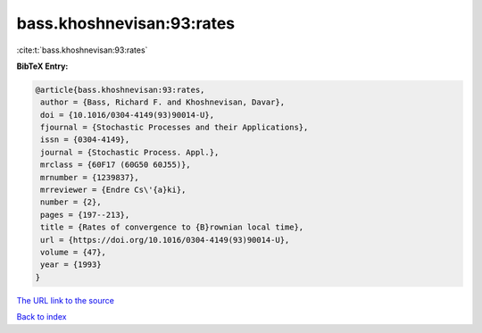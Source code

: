 bass.khoshnevisan:93:rates
==========================

:cite:t:`bass.khoshnevisan:93:rates`

**BibTeX Entry:**

.. code-block:: bibtex

   @article{bass.khoshnevisan:93:rates,
    author = {Bass, Richard F. and Khoshnevisan, Davar},
    doi = {10.1016/0304-4149(93)90014-U},
    fjournal = {Stochastic Processes and their Applications},
    issn = {0304-4149},
    journal = {Stochastic Process. Appl.},
    mrclass = {60F17 (60G50 60J55)},
    mrnumber = {1239837},
    mrreviewer = {Endre Cs\'{a}ki},
    number = {2},
    pages = {197--213},
    title = {Rates of convergence to {B}rownian local time},
    url = {https://doi.org/10.1016/0304-4149(93)90014-U},
    volume = {47},
    year = {1993}
   }

`The URL link to the source <ttps://doi.org/10.1016/0304-4149(93)90014-U}>`__


`Back to index <../By-Cite-Keys.html>`__
